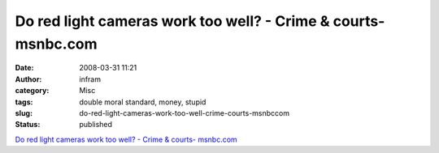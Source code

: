 Do red light cameras work too well? - Crime & courts- msnbc.com
###############################################################
:date: 2008-03-31 11:21
:author: infram
:category: Misc
:tags: double moral standard, money, stupid
:slug: do-red-light-cameras-work-too-well-crime-courts-msnbccom
:status: published

`Do red light cameras work too well? - Crime & courts-
msnbc.com <http://www.msnbc.msn.com/id/23710970>`__
